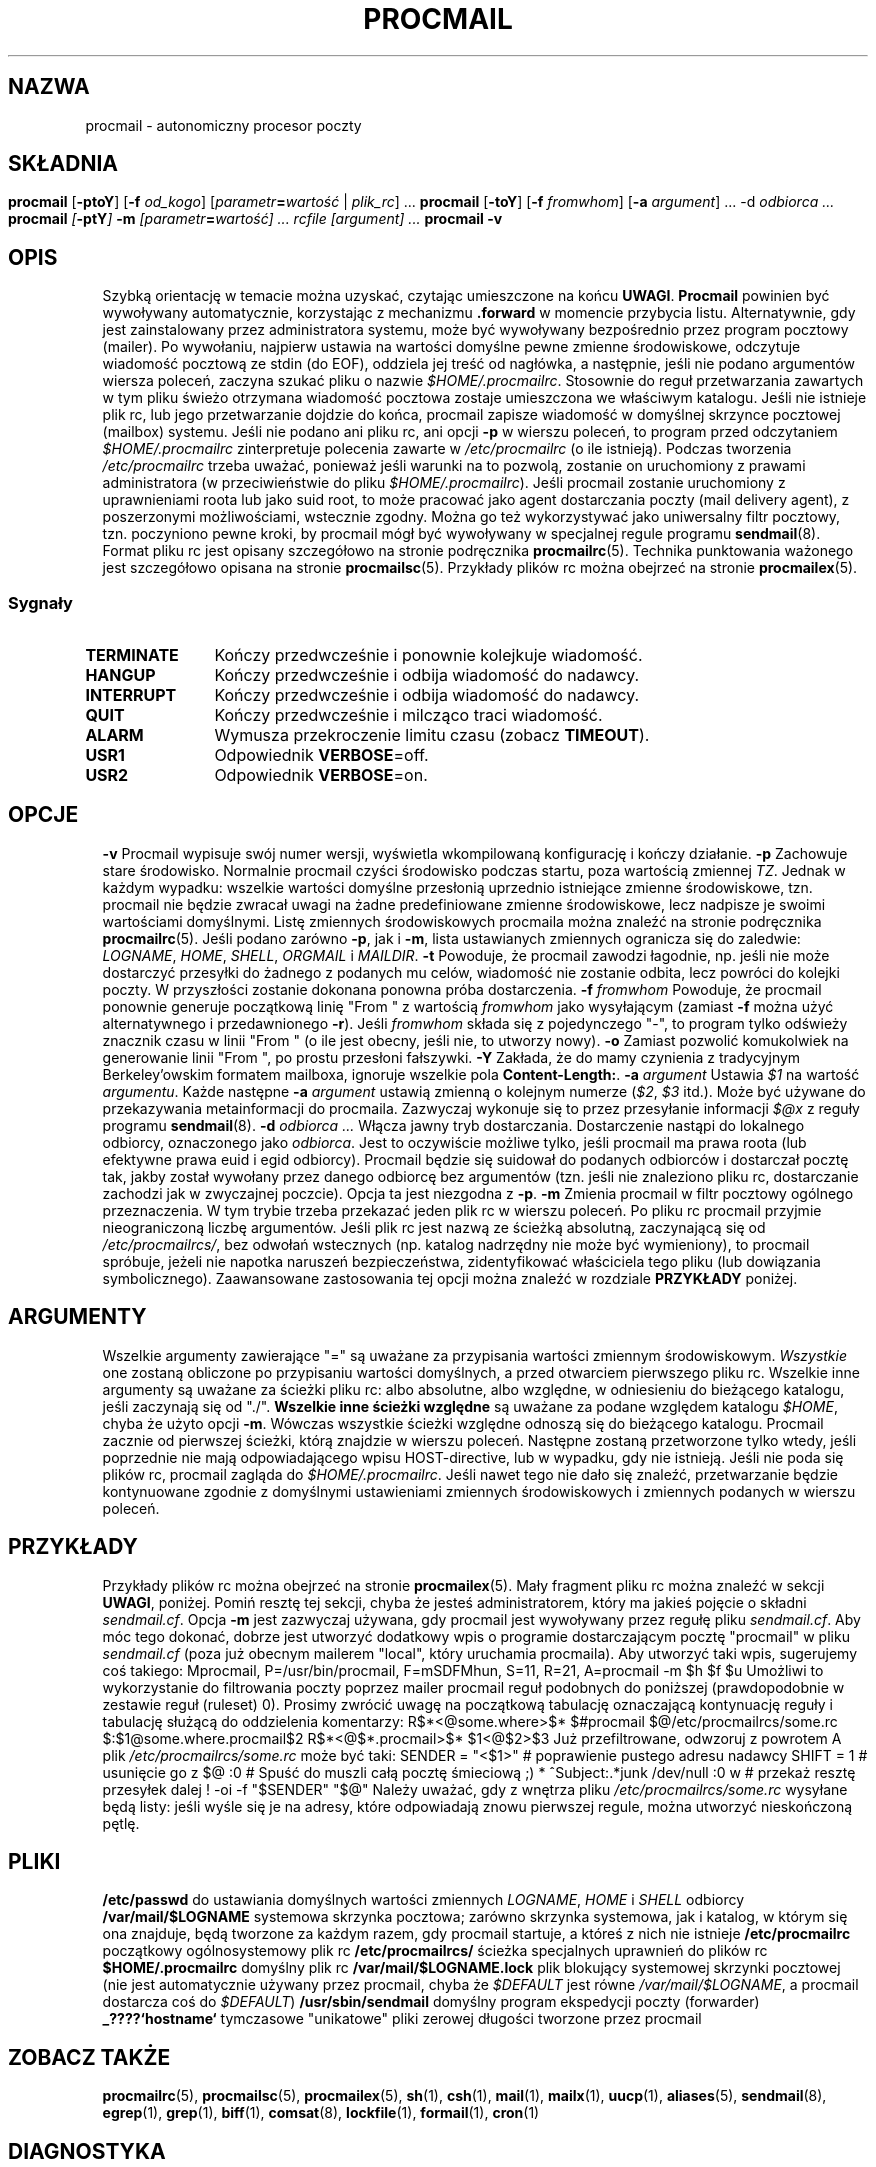 .de  Id
.ds Rv \\$3
.ds Dt \\$4
..
.\"if n .pl +(135i-\n(.pu)
.Id $Id: procmail.man,v 1.91 2001/08/27 08:44:04 guenther Exp $
.\"*******************************************************************
.\"
.\" This file was generated with po4a. Translate the source file.
.\"
.\"*******************************************************************
.\" This file is distributed under the same license as original manpage
.\" Copyright of the original manpage:
.\" Copyright © 1990-1999 S.R. van den Berg, 1999-2001 Philip Guenther (Artistic or GPL-2+)
.\" Copyright © of Polish translation:
.\" Przemek Borys (PTM) <pborys@dione.ids.pl>, 1999.
.\" Robert Luberda <robert@debian.org>, 2006, 2012.
.TH PROCMAIL 1 \*(Dt BuGless 
.rn SH Sh
.de  SH
.br
.ne 11
.Sh "\\$1"
..
.rn SS Ss
.de  SS
.br
.ne 10
.Ss "\\$1"
..
.rn TP Tp
.de  TP
.br
.ne 9
.Tp \\$1
..
.rn RS Rs
.de  RS
.na
.nf
.Rs
..
.rn RE Re
.de  RE
.Re
.fi
.ad
..
.de  Sx
.PP
.ne \\$1
.RS
..
.de  Ex
.RE
.PP
..
.na
.SH NAZWA
procmail \- autonomiczny procesor poczty
.SH SKŁADNIA
\fBprocmail\fP [\fB\-ptoY\fP] [\fB\-f \fP\fIod_kogo\fP]
.if " n .ti +0.5i"
[\fIparametr\fP\fB=\fP\fIwartość \fP|\fI plik_rc\fP] \&.\|.\|.
.br
\fBprocmail\fP [\fB\-toY\fP] [\fB\-f \fP\fIfromwhom\fP] [\fB\-a \fP\fIargument\fP] \&.\|.\|.
.if " n .ti +0.5i"
\fB\-d\fP \fIodbiorca\fP \&.\|.\|.
.br
\fBprocmail\fP [\fB\-ptY\fP] \fB\-m\fP [\fIparametr\fP\fB=\fP\fIwartość\fP] \&.\|.\|.  \fIrcfile\fP
.if " n .ti +0.5i"
[\fIargument\fP] \&.\|.\|.
.br
\fBprocmail\fP \fB\-v\fP
.ad
.SH OPIS
Szybką orientację w temacie można uzyskać, czytając umieszczone na końcu
\fBUWAGI\fP.
.PP
\fBProcmail\fP powinien być wywoływany automatycznie, korzystając z mechanizmu
\&\fB.forward\fP w momencie przybycia listu. Alternatywnie, gdy jest
zainstalowany przez administratora systemu, może być wywoływany bezpośrednio
przez program pocztowy (mailer).  Po wywołaniu, najpierw ustawia na wartości
domyślne pewne zmienne środowiskowe, odczytuje wiadomość pocztową ze stdin
(do EOF), oddziela jej treść od nagłówka, a następnie, jeśli nie podano
argumentów wiersza poleceń, zaczyna szukać pliku o nazwie
\fI$HOME/.procmailrc\fP.  Stosownie do reguł przetwarzania zawartych w tym
pliku świeżo otrzymana wiadomość pocztowa zostaje umieszczona we właściwym
katalogu.  Jeśli nie istnieje plik rc, lub jego przetwarzanie dojdzie do
końca, procmail zapisze wiadomość w domyślnej skrzynce pocztowej (mailbox)
systemu.
.PP
Jeśli nie podano ani pliku rc, ani opcji \fB\-p\fP w wierszu poleceń, to program
przed odczytaniem \fI$HOME/.procmailrc\fP zinterpretuje polecenia zawarte w
\fI/etc/procmailrc\fP (o ile istnieją).  Podczas tworzenia \fI/etc/procmailrc\fP
trzeba uważać, ponieważ jeśli warunki na to pozwolą, zostanie on uruchomiony
z prawami administratora (w przeciwieństwie do pliku \fI$HOME/.procmailrc\fP).
.PP
Jeśli procmail zostanie uruchomiony z uprawnieniami roota lub jako suid
root, to może pracować jako agent dostarczania poczty (mail delivery agent),
z poszerzonymi możliwościami, wstecznie zgodny.
.PP
Można go też wykorzystywać jako uniwersalny filtr pocztowy, tzn. poczyniono
pewne kroki, by procmail mógł być wywoływany w specjalnej regule programu
\fBsendmail\fP(8).
.PP
Format pliku rc jest opisany szczegółowo na stronie podręcznika
\fBprocmailrc\fP(5).
.PP
Technika punktowania ważonego jest szczegółowo opisana na stronie
\fBprocmailsc\fP(5).
.PP
Przykłady plików rc można obejrzeć na stronie \fBprocmailex\fP(5).
.SS Sygnały
.TP  1.2i
\fBTERMINATE\fP
Kończy przedwcześnie i ponownie kolejkuje wiadomość.
.TP 
\fBHANGUP\fP
Kończy przedwcześnie i odbija wiadomość do nadawcy.
.TP 
\fBINTERRUPT\fP
Kończy przedwcześnie i odbija wiadomość do nadawcy.
.TP 
\fBQUIT\fP
Kończy przedwcześnie i milcząco traci wiadomość.
.TP 
\fBALARM\fP
Wymusza przekroczenie limitu czasu (zobacz \fBTIMEOUT\fP).
.TP 
\fBUSR1\fP
Odpowiednik \fBVERBOSE\fP=off.
.TP 
\fBUSR2\fP
Odpowiednik \fBVERBOSE\fP=on.
.SH OPCJE
.TP  0.5i
\fB\-v\fP
Procmail wypisuje swój numer wersji, wyświetla wkompilowaną konfigurację i
kończy działanie.
.TP 
\fB\-p\fP
Zachowuje stare środowisko. Normalnie procmail czyści środowisko podczas
startu, poza wartością zmiennej \fITZ\fP. Jednak w każdym wypadku: wszelkie
wartości domyślne przesłonią uprzednio istniejące zmienne środowiskowe,
tzn. procmail nie będzie zwracał uwagi na żadne predefiniowane zmienne
środowiskowe, lecz nadpisze je swoimi wartościami domyślnymi. Listę
zmiennych środowiskowych procmaila można znaleźć na stronie podręcznika
\fBprocmailrc\fP(5). Jeśli podano zarówno \fB\-p\fP, jak i \fB\-m\fP, lista ustawianych
zmiennych ogranicza się do zaledwie: \fILOGNAME\fP, \fIHOME\fP, \fISHELL\fP,
\fIORGMAIL\fP i \fIMAILDIR\fP.
.TP 
\fB\-t\fP
Powoduje, że procmail zawodzi łagodnie, np. jeśli nie może dostarczyć
przesyłki do żadnego z podanych mu celów, wiadomość nie zostanie odbita,
lecz powróci do kolejki poczty. W przyszłości zostanie dokonana ponowna
próba dostarczenia.
.TP 
\fB\-f\fP\fI fromwhom\fP
Powoduje, że procmail ponownie generuje początkową linię "From " z wartością
\fIfromwhom\fP jako wysyłającym (zamiast \fB\-f\fP można użyć alternatywnego i
przedawnionego \fB\-r\fP).  Jeśli \fIfromwhom\fP składa się z pojedynczego "\-", to
program tylko odświeży znacznik czasu w linii "From " (o ile jest obecny,
jeśli nie, to utworzy nowy).
.TP 
\fB\-o\fP
Zamiast pozwolić komukolwiek na generowanie linii "From ", po prostu
przesłoni fałszywki.
.TP 
\fB\-Y\fP
Zakłada, że do mamy czynienia z tradycyjnym Berkeley'owskim formatem
mailboxa, ignoruje wszelkie pola \fBContent\-Length:\fP.
.TP 
\fB\-a\fP\fI argument\fP
Ustawia \fI$1\fP na wartość \fIargumentu\fP. Każde następne \fB\-a\fP\fI argument\fP
ustawią zmienną o kolejnym numerze (\fI$2\fP, \fI$3\fP itd.).  Może być używane do
przekazywania metainformacji do procmaila. Zazwyczaj wykonuje się to przez
przesyłanie informacji \fI$@x\fP z reguły programu \fBsendmail\fP(8).
.TP 
\fB\-d\fP\fI odbiorca .\|.\|.\fP
Włącza jawny tryb dostarczania. Dostarczenie nastąpi do lokalnego odbiorcy,
oznaczonego jako \fIodbiorca\fP.  Jest to oczywiście możliwe tylko, jeśli
procmail ma prawa roota (lub efektywne prawa euid i egid odbiorcy). Procmail
będzie się suidował do podanych odbiorców i dostarczał pocztę tak, jakby
został wywołany przez danego odbiorcę bez argumentów (tzn. jeśli nie
znaleziono pliku rc, dostarczanie zachodzi jak w zwyczajnej poczcie). Opcja
ta jest niezgodna z \fB\-p\fP.
.TP 
\fB\-m\fP
Zmienia procmail w filtr pocztowy ogólnego przeznaczenia. W tym trybie
trzeba przekazać jeden plik rc w wierszu poleceń. Po pliku rc procmail
przyjmie nieograniczoną liczbę argumentów. Jeśli plik rc jest nazwą ze
ścieżką absolutną, zaczynającą się od \fI/etc/procmailrcs/\fP, bez odwołań
wstecznych (np. katalog nadrzędny nie może być wymieniony), to procmail
spróbuje, jeżeli nie napotka naruszeń bezpieczeństwa, zidentyfikować
właściciela tego pliku (lub dowiązania symbolicznego). Zaawansowane
zastosowania tej opcji można znaleźć w rozdziale \fBPRZYKŁADY\fP poniżej.
.SH ARGUMENTY
Wszelkie argumenty zawierające "=" są uważane za przypisania wartości
zmiennym środowiskowym. \fIWszystkie\fP one zostaną obliczone po przypisaniu
wartości domyślnych, a przed otwarciem pierwszego pliku rc.
.PP
Wszelkie inne argumenty są uważane za ścieżki pliku rc: albo absolutne, albo
względne, w odniesieniu do bieżącego katalogu, jeśli zaczynają się od
"./". \fBWszelkie inne ścieżki względne\fP są uważane za podane względem
katalogu \fI$HOME\fP, chyba że użyto opcji \fB\-m\fP. Wówczas wszystkie ścieżki
względne odnoszą się do bieżącego katalogu. Procmail zacznie od pierwszej
ścieżki, którą znajdzie w wierszu poleceń. Następne zostaną przetworzone
tylko wtedy, jeśli poprzednie nie mają odpowiadającego wpisu HOST\-directive,
lub w wypadku, gdy nie istnieją.
.PP
Jeśli nie poda się plików rc, procmail zagląda do \fI$HOME/.procmailrc\fP.
Jeśli nawet tego nie dało się znaleźć, przetwarzanie będzie kontynuowane
zgodnie z domyślnymi ustawieniami zmiennych środowiskowych i zmiennych
podanych w wierszu poleceń.
.SH PRZYKŁADY
Przykłady plików rc można obejrzeć na stronie \fBprocmailex\fP(5).  Mały
fragment pliku rc można znaleźć w sekcji \fBUWAGI\fP, poniżej.
.PP
Pomiń resztę tej sekcji, chyba że jesteś administratorem, który ma jakieś
pojęcie o składni \fIsendmail.cf\fP.
.PP
Opcja \fB\-m\fP jest zazwyczaj używana, gdy procmail jest wywoływany przez
regułę pliku \fIsendmail.cf\fP. Aby móc tego dokonać, dobrze jest utworzyć
dodatkowy wpis o programie dostarczającym pocztę "procmail" w pliku
\fIsendmail.cf\fP (poza już obecnym mailerem "local", który uruchamia
procmaila).  Aby utworzyć taki wpis, sugerujemy coś takiego:
.Sx 2
Mprocmail, P=/usr/bin/procmail, F=mSDFMhun, S=11, R=21,
        A=procmail \-m $h $f $u
.Ex
Umożliwi to wykorzystanie do filtrowania poczty poprzez mailer procmail
reguł podobnych do poniższej (prawdopodobnie w zestawie reguł (ruleset) 0).
Prosimy zwrócić uwagę na początkową tabulację oznaczającą kontynuację reguły
i tabulację służącą do oddzielenia komentarzy:
.Sx 4
R$*<@some.where>$*
        $#procmail $@/etc/procmailrcs/some.rc $:$1@some.where.procmail$2
R$*<@$*.procmail>$*
        $1<@$2>$3       Już przefiltrowane, odwzoruj z powrotem
.Ex
A plik \fI/etc/procmailrcs/some.rc\fP może być taki:
.Sx 9
SENDER = "<$1>"                 # poprawienie pustego adresu nadawcy
SHIFT = 1                       # usunięcie go z $@

:0                              # Spuść do muszli całą pocztę śmieciową ;)
* ^Subject:.*junk
/dev/null

:0 w                            # przekaż resztę przesyłek dalej
! \-oi \-f "$SENDER" "$@"
.Ex
Należy uważać, gdy z wnętrza pliku \fI/etc/procmailrcs/some.rc\fP wysyłane będą
listy: jeśli wyśle się je na adresy, które odpowiadają znowu pierwszej
regule, można utworzyć nieskończoną pętlę.
.SH PLIKI
.TP  2.3i
\fB/etc/passwd\fP
do ustawiania domyślnych wartości zmiennych \fILOGNAME\fP, \fIHOME\fP i \fISHELL\fP
odbiorcy
.TP 
\fB/var/mail/$LOGNAME\fP
systemowa skrzynka pocztowa; zarówno skrzynka systemowa, jak i katalog, w
którym się ona znajduje, będą tworzone za każdym razem, gdy procmail
startuje, a któreś z nich nie istnieje
.TP 
\fB/etc/procmailrc\fP
początkowy ogólnosystemowy plik rc
.TP 
\fB/etc/procmailrcs/\fP
ścieżka specjalnych uprawnień do plików rc
.TP 
\fB$HOME/.procmailrc\fP
domyślny plik rc
.TP 
\fB/var/mail/$LOGNAME.lock\fP
plik blokujący systemowej skrzynki pocztowej (nie jest automatycznie używany
przez procmail, chyba że \fI$DEFAULT\fP jest równe \fI/var/mail/$LOGNAME\fP, a
procmail dostarcza coś do \fI$DEFAULT\fP)
.TP 
\fB/usr/sbin/sendmail\fP
domyślny program ekspedycji poczty (forwarder)
.TP 
\fB_????`hostname`\fP
tymczasowe "unikatowe" pliki zerowej długości tworzone przez procmail
.SH "ZOBACZ TAKŻE"
.na
.nh
\fBprocmailrc\fP(5), \fBprocmailsc\fP(5), \fBprocmailex\fP(5), \fBsh\fP(1), \fBcsh\fP(1),
\fBmail\fP(1), \fBmailx\fP(1), \fBuucp\fP(1), \fBaliases\fP(5), \fBsendmail\fP(8),
\fBegrep\fP(1), \fBgrep\fP(1), \fBbiff\fP(1), \fBcomsat\fP(8), \fBlockfile\fP(1),
\fBformail\fP(1), \fBcron\fP(1)
.hy
.ad
.SH DIAGNOSTYKA
.TP  2.3i
Autoforwarding mailbox found (Znaleziono skrzynkę auto\-przekazującą)
Skrzynka systemowa miała ustawiony bit suid lub sgid, procmail kończy z
błędem \fIEX_NOUSER\fP, zakładając że do tej skrzynki nie wolno dostarczać
poczty.
.TP 
Bad substitution of "x" (Złe podstawienie "x")
Nie podano prawidłowej nazwy zmiennej środowiskowej.
.TP 
Closing brace unexpected (Niespodziewane zamknięcie nawiasu)
Nie było odpowiadającego nawiasu otwierającego (zagnieżdżenie bloku).
.TP 
Conflicting options (Kolidujące opcje)
Nie wszystkie kombinacje opcji są użyteczne
.TP 
Conflicting x suppressed (Zlikwidowane kolidujące x)
Flaga x nie da się pogodzić z innymi flagami tej reguły.
.TP 
Couldn't create "x" (Nieudane utworzenie "x")
Brakowało skrzynki systemowej i nie dało się jej było utworzyć.
.TP 
Couldn't create maildir part "x" (Nieudane utworzenie części "x" katalogu poczty)
W katalogu pocztowym "x" brakuje jednego lub więcej koniecznych
podkatalogów, a procmail nie mógł ich utworzyć.
.TP 
Couldn't create or rename temp file "x" (Nieudane utworzenie lub przemianowanie tymczasowego pliku "x")
Wystąpił błąd w mechanizmie dostarczania wiadomości do katalogu pocztowego
"x".
.TP 
Couldn't determine implicit lockfile from "x" (Nie można określić jawnego pliku blokady z "x")
Nie znaleziono przekierowań ">>", używanie pliku o nazwie
"\fI$LOCKEXT\fP" jako lokalnego pliku blokującego (locallockfile).
.TP 
Couldn't read "x" (Nieudany odczyt "x")
Procmail nie był w stanie otworzyć pliku rc albo nie był to zwyczajny plik
lub też program nie mógł otworzyć katalogu MH, by znaleźć plik o najwyższym
numerze.
.TP 
Couldn't unlock "x" (Nieudane odblokowanie "x")
Plik blokujący już zniknął lub odebrano prawa zapisu do jego katalogu.
.TP 
Deadlock attempted on "x" (Próba zakleszczenia na "x")
Lokalny plik blokujący (locallockfile) podany w tej regule jest równy nadal
aktywnemu \fI$LOCKFILE\fP.
.TP 
Denying special privileges for "x" (Odmowa specjalnych uprawnień dla "x")
Procmail nie przybierze tożsamości narzucanej mu plikiem rc, ponieważ
wykryto pogwałcenie bezpieczeństwa (np.  \fB\-p\fP lub przypisania zmiennych w
wierszu poleceń) albo program miał zbyt małe uprawnienia by móc to zrobić.
.TP 
Descriptor "x" was not open (Deskryptor "x" nie był otwarty)
Podczas startu procmaila nie były przyłączone stdin, stdout lub stderr
(prawdopodobnie próba złamania bezpieczeństwa).
.TP 
Enforcing stricter permissions on "x" (Wymuszenie bardziej restrykcyjnych uprawnień do "x")
Systemowa skrzynka pocztowa odbiorcy była niezabezpieczona, procmail ją
zabezpieczył.
.TP 
Error while writing to "x" (Błąd podczas zapisu do "x")
Nieistniejący katalog, brak praw zapisu, padł potok lub przepełniony dysk.
.TP 
Exceeded LINEBUF (Przekroczone LINEBUF)
Wykryto przepełnienie bufora, LINEBUF był zbyt mały, ustawiono zmienną
\fIPROCMAIL_OVERFLOW\fP.
.TP 
MAILDIR is not an absolute path (MAILDIR  nie jest ścieżką absolutną)
.TP 
MAILDIR path too long (Ścieżka MAILDIR zbyt długa)
.TP 
ORGMAIL is not an absolute path (ORGMAIL nie jest ścieżką absolutną)
.TP 
ORGMAIL path too long (Ścieżka ORGMAIL zbyt długa)
.TP 
default rcfile is not an absolute path (domyślny plik rc nie jest ścieżką absolutną)
.TP 
default rcfile path too long (zbyt długa ścieżka do domyślnego pliku rc)
Pełna ścieżka do podanego elementu, po rozwinięciu wszystkich linków, ma
długość większą niż \fILINEBUF\fP lub nie zaczyna się od znaku separatora
plików.
.TP 
Excessive output quenched from "x" (Stłumiono nadmierne wyjście z "x")
Program lub filtr "x" próbował wyprodukować zbyt wiele wyjścia dla bieżącego
bufora \fILINEBUF\fP, reszta została pominięta i ustawiono zmienną
\fIPROCMAIL_OVERFLOW\fP.
.TP 
Extraneous x ignored (Nie związane x zignorowane)
Linia akcji lub inne flagi tej reguły odbierają fladze x znaczenie.
.TP 
Failed forking "x" (Nieudane rozwidlenie "x")
Tabela procesów jest pełna (i wykorzystano RORESRETRY).
.TP 
Failed to execute "x" (Nieudane wykonanie "x")
Program nie znajduje się w ścieżce lub nie jest wykonywalny.
.TP 
Forced unlock denied on "x"
Brak praw zapisu do katalogu, w którym znajduje się plik blokujący
\fBlockfile\fP "x", albo w tym samym czasie próbuje wymusić blokowanie więcej
niż jeden procmail.
.TP 
Forcing lock on "x"
Plik \fBlockfile\fP "x" zostanie usunięty siłą, ponieważ nastąpiło
przekroczenie limitu czasu (zobacz także: \fBLOCKTIMEOUT\fP).
.TP 
Incomplete recipe
Znaleziono początek reguły, lecz nie została zakończona przed napotkaniem
końca pliku.
.TP 
Insufficient privileges
Procmail wymaga uprawnień roota lub musi mieć określony (e)udi, (e)gid w
trybie dostarczania. Wiadomości będą odbijane (zwracane nadawcy).
.TP 
Invalid regexp "x" (Niepoprawne wyraż. regularne "x")
Wyrażenie regularne "x" zawiera błędy (najprawdopodobniej brakujące lub
nadmiarowe nawiasy).
.TP 
Kernel\-lock failed (Błąd blokowania za pośrednictwem funkcji jądra)
Podczas próby użycia obsługiwanych przez jądro wywołań blokujących, któreś z
nich nie powiodło się (zwykle wskazuje to na błąd systemu), procmail
ignoruje ten błąd i działa dalej.
.TP 
Kernel\-unlock failed (Błąd odblokowania za pośrednictwem funkcji jądra)
Zobacz wyżej.
.TP 
Lock failure on "x" (Błąd blokowania "x")
Może się pojawić tylko jeśli podasz jakieś naprawdę dziwne (i niedozwolone)
nazwy plików blokujących, lub jeśli nie można było utworzyć pliku
\fBlockfile\fP z powodu braku uprawnień lub nieistniejących podkatalogów.
.TP 
Lost "x" (Zgubiono "x")
Procmail próbował sklonować się, lecz nie mógł znaleźć pliku rc "x" (został
przeniesiony lub był ścieżką względną, a zmieniłeś katalog od ostatniego
otwarcia go przez procmaila).
.TP 
Missing action (Brak akcji)
Bieżąca reguła nie jest kompletna.
.TP 
Missing closing brace (Brak nawiasu zamykającego)
Rozpoczęto zagnieżdżony blok, ale go nie zakończono.
.TP 
Missing name (Brak nazwy)
Opcja \fB\-f\fP wymaga dodatkowego argumentu.
.TP 
Missing argument (Brak argumentu)
Podano opcję \fB\-a\fP, lecz zapomniano o argumencie.
.TP 
Missing rcfile (Brak pliku rc)
Podano opcję \fB\-m\fP, procmail oczekuje nazwy pliku rc jako argumentu.
.TP 
Missing recipient (Brak odbiorcy)
Podano opcję \fB\-d\fP lub wywołano procmail pod inną nazwą, program oczekuje
przynajmniej jednego odbiorcy jako argumentu.
.TP 
No space left to finish writing "x" (Brak miejsca na dokończenie zapisu "x")
System plików zawierający "x" nie ma dość wolnego miejsca, aby umożliwić
dostarczenie wiadomości do pliku.
.TP 
Out of memory (Brak pamięci)
Systemowi brakuje pamięci w przestrzeni wymiany (swap) (i wyczerpano
\fINORESRETRY\fP).
.TP 
Processing continued (Kontynuowanie przetwarzania)
Nierozpoznane opcje wierszu poleceń są ignorowane, kontynuowanie jak zwykle.
.TP 
Program failure (nnn) of "x" (Błąd programu (nnn) na "x")
Program uruchomiony przez procmaila zwrócił kod \fInnn\fP zamiast
\fIEXIT_SUCCESS\fP (=0); Jeśli \fInnn\fP jest ujemne, to jest to sygnałem, że
program umarł.
.TP 
Quota exceeded while writing "x" (Podczas zapisu "x" przekroczono ograniczenie udziału dyskowego)
Ograniczenie wielkości pliku (quota) w systemie plików odbiorcy zawierającym
"x" nie pozwala na dostarczenie danej wiadomości do pliku.
.TP 
Renaming bogus "x" into "x"
Systemowa skrzynka pocztowa odbiorcy okazała się być zmyślona, procmail
wykonał działania wymijające.
.TP 
Rescue of unfiltered data succeeded/failed (Ratowanie nieprzefiltrowanych danych pomyślne/nieudane)
Filtr zakończył pracę niepomyślnie, procmail próbował odzyskać oryginalny
tekst.
.TP 
Skipped: "x" (Pominięto: "x")
Program nie mógł nic zrobić z "x" w pliku rc (błąd składni), ignoruje to.
.TP 
Suspicious rcfile "x" (Podejrzany plik rc "x")
Właściciel pliku rc nie był odbiorcą ani rootem, plik był dostępny do zapisu
dla wszystkich, lub zawierający go katalog był zapisywalny dla wszystkich,
lub był to domyślny plik rc (\fI$HOME/.procmailrc\fP) i albo ten plik, albo
zawierający go katalog były zapisywalne przez grupę (plik rc nie został
użyty).
.TP 
Terminating prematurely whilst waiting for .\|.\|. (Przedwczesne zakończenie podczas oczekiwania na .\|.\|.)
Procmail otrzymał sygnał podczas oczekiwania na .\|.\|.
.TP 
Timeout, terminating "x"
W filtrze lub programie "x" nastąpiło przekroczenie limitu czasu.
.TP 
Timeout, was waiting for "x"
W programie, filtrze lub pliku "x" nastąpiło przekroczenie limitu czasu.
Jeśli był to program lub filtr, to wygląda na to, że już nie działa.
.TP 
Truncated file to former size
Plik nie mógł być szczęśliwie dostarczony, więc został skrócony do
poprzedniej wielkości.
.TP 
Truncating "x" and retrying lock
"x" nie wydaje się być prawidłową nazwą pliku lub plik nie jest pusty.
.TP 
Unable to treat as directory "x" (Niemożliwe traktowanie jako katalogu "x")
Albo przyrostek katalogu "x" wskazuje na to, że powinien to być MH lub
katalog wiadomości pocztowych (maildir), albo został on wymieniony jako
drugi katalog, do którego należy wykonać dowiązanie, ale już istnieje i nie
jest to katalog.
.TP 
Unexpected EOL (Niespodziewany EOL)
Brak zamykającego cytatu lub próba ucieczki EOF.
.TP 
Unknown user "x" (Nieznany użytkownik "x")
Podany odbiorca nie ma odpowiadającego mu uid.
.SH "ROZSZERZONA DIAGNOSTYKA"
Rozszerzoną diagnostykę można włączać i wyłączać ustawieniem zmiennej
\fIVERBOSE\fP.
.TP  2.3i
[pid] time & date
Pid i timestamp procmaila. Generowane za każdym razem gdy procmail loguje
diagnostykę, gdy upłynęła chociaż sekunda od ostatniego timestampu.
.TP 
Acquiring kernel\-lock
Procmail próbuje zablokować przez jądro ostatnio otwarty plik (deskryptor).
.TP 
Assigning "x"
Przyznanie wartości zmiennej środowiskowej.
.TP 
Assuming identity of the recipient, VERBOSE=off
Porzucenie wszystkich uprawnień (jeśli jakieś były), bezwarunkowo wyłącza
rozszerzoną diagnostykę.
.TP 
Bypassed locking "x"
Katalog spool poczty nie był dostępny procmailowi, bazował wyłącznie na
blokadach jądra.
.TP 
Executing "x"
Uruchamianie programu "x"; jeśli jest on uruchamiany bezpośrednio przez
procmaila (bez pośredniej powłoki), procmail pokaże gdzie oddzielił
argumenty poprzez wstawienie przecinków.
.TP 
HOST mismatched "x"
Ten komputer był nazwany "x", a zmienna \fIHOST\fP zawierała coś innego.
.TP 
Locking "x"
Tworzenie pliku blokującego "x".
.TP 
Linking to "x"
Tworzenie dowiązania twardego pomiędzy folderami katalogów.
.TP 
Match on "x"
Trafiony warunek.
.TP 
Matched "x"
Przyznano "x" wartość \fIMATCH\fP.
.TP 
No match on "x"
Warunek nie pasował, reguła pominięta.
.TP 
Non\-zero exitcode (nnn) by "x" (Niezerowy (nn) kod zakończenia "x")
Program uruchomiony przez procmaila jako warunek lub akcja przepisu z flagą
"W" zwrócił \fInnn\fP zamiast \fIEXIT_SUCCESS\fP (=0); sposób użycia wskazuje na
to, że nie jest to niespodziewana okoliczność.
.TP 
Notified comsat: "$LOGNAME@offset:file"
Wysłano informację do \fBcomsat\fP(1)/\fBbiff\fP(1), że pojawiła się poczta dla
użytkownika \fI$LOGNAME\fP pod "offsetem" w pliku "file".
.TP 
Opening "x"
Otwieranie pliku "x" dla dopisywania.
.TP 
Rcfile: "x"
Plik rc zmieniony na "x".
.TP 
Reiterating kernel\-lock
Podczas próbowania różnych metod blokowania, jedna z nich się nie
powiodła. Procmail będzie iterował od nowa, aż wszystkie się nie powiodą.
.TP 
Score: added newtotal "x"
Ten warunek dołożył "dodatkowe" punkty, co dało w wyniku "nową sumę"
punktacji.
.TP 
Unlocking "x"
Ponowne usuwanie pliku blokującego (lockfile) "x".
.SH OSTRZEŻENIA
Powinieneś utworzyć skrypt powłoki, który używa \fBlockfile\fP(1) zanim
wywołasz swoją powłokę pocztową na którymkolwiek pliku skrzynki pocztowej,
innym niż skrzynka systemowa (chyba że Twoja powłoka pocztowa używa tych
samych plików blokujących (lokalnych lub globalnych), które podałeś w pliku
rc).
.PP
W rzadkich przypadkach, gdy trzeba zabić procmaila zanim zakończy działanie,
należy użyć zwykłego polecenia \fBkill\fP(1) (a \fInie\fP "kill \-9", zobacz
rozdział \fISygnały\fP dla sugestii), inaczej niektóre pliki blokujące
(lockfiles) mogą nie zostać usunięte.
.PP
Należy być ostrożnym podczas używania opcji \fB\-t\fP, jeśli procmail jest
ciągle niezdolny do dostarczenia poczty (np. przez nieprawidłowy plik rc),
kolejka poczty systemu może się przepełnić. Może to zgorszyć zarówno
postmastera, jak i innych użytkowników.
.PP
Plik \fI/etc/procmailrc\fP może być uruchamiany z prawami roota, więc należy
być bardzo ostrożnym z tym, co się tam wstawia. \fBSHELL\fP będzie zgodny z
powłoką bieżącego odbiorcy, więc jeśli procmail ma wywoływać powłokę,
najlepiej ustawić tę zmienną wpierw na bezpieczną wartość. Zobacz
także\h'-\w' 'u' : \fBDROPPRIVS\fP.
.PP
Trzeba pamiętać, że jeśli na plikach w \fB/etc/procmailrcs/\fP dozwolony jest
\fBchown\fP(1), to mogą one być chown\-owane na roota (lub kogokolwiek innego)
przez ich obecnych właścicieli. Dla maksymalnego bezpieczeństwa należy się
upewnić, że katalog ten jest \fIwykonywalny\fP tylko dla roota.
.PP
Procmail nie jest właściwym narzędziem do wspólnego użytkowania jednej
skrzynki pocztowej przez wielu użytkowników, jak to występuje w przypadku,
gdy jest tylko jedno konto POP dla całej poczty w całej domenie. Da się to
zrobić, jeśli uda się skonfigurować MTA tak, by dodawał nagłówki z danymi
odbiorcy kopertowego, dzięki którym procmail będzie wiedział, dla kogo jest
dana wiadomość. Jednak zwykle nie jest to dobre rozwiązanie. Być może lepiej
zbadać, czy używany MTA oferuje "tabele użytkowników wirtualnych" ("virtual
user tables") lub sprawdzić np. funkcję "multidrop" (wielopunktowości)
programu \fBfetchmail\fP(1).
.SH BŁĘDY
Po usunięciu siłą pliku blokującego, procmail czeka \fB$SUSPEND\fP sekund zanim
utworzy nowy plik blokujący, tak by inny proces, który chce usunąć stary
plik blokujący nie usunął przypadkiem nowego.
.PP
Procmail używa zwykłego sygnału \fITERMINATE\fP do zakończenia filtrów, które
uciekły, lecz nie sprawdza, czy filtr odpowiada na sygnał. Poza tym wysyła
sygnał tylko do filtra, nie do jego dzieci.
.PP
Kontynuowane pole \fBContent\-Length:\fP nie jest prawidłowo obsługiwane.
.PP
Nowe linie osadzone w kontynuowanym nagłówku powinny być pomijane podczas
dopasowywania zamiast być traktowane jako pojedyncza spacja, jak to się
dzieje obecnie.
.SH RÓŻNE
Jeśli w nagłówku istnieje pole \fBContent\-Length:\fP a nie podano flagi \fB\-Y\fP,
procmail wykorzysta to pole do zgłoszenia właściwego rozmiaru. Procmail nie
zmienia szerokości pola.
.PP
Jeśli nie ma pola \fBContent\-Length:\fP lub jeśli podano flagę \fB\-Y\fP, a
procmail dopisuje do zwykłych folderów pocztowych, to wszelkie linie ciała
wiadomości, które wyglądają jak znaki pocztowe, są poprzedzane ">"
(rozbraja nieprawdziwe nagłówki pocztowe). Wyrażenie regularne używane do
wyszukiwania tych znaków pocztowych to:
.RS
"\enFrom "
.RE
.PP
Jeśli nazwa celu użyta w jawnym trybie dostarczania nie figuruje w
\fI/etc/passwd\fP, procmail zadziała tak, jakby tryb ten nie był
włączony. Jeśli nie jest w jawnym trybie dostarczania, a uid, pod którym
działa nie ma odpowiadającego wpisu \fI/etc/passwd\fP, to \fBHOME\fP będzie miało
wartość \fI/\fP, \fBLOGNAME\fP będzie ustawione na #uid, \fBSHELL\fP będzie równy
\fI/bin/sh\fP, a \fBORGMAIL\fP będzie ustawione na \fI/tmp/dead.leather\fP.
.PP
Gdy procmail jest w jawnym trybie dostarczania, to będzie generował
początkowe linie "From ", jeśli brak takowych. Jeśli linia taka już
istnieje, procmail pozostawi ją bez zmian. Jeśli procmail nie jest wywołany
z jednym z następujących id użytkownika lub grupy\h'-\w' 'u' : "root",
"daemon", "uucp", "mail", "x400", "network", "list", "lists" lub "news",
lecz wciąż musi generować lub przyjmować nową linię "From ", to będzie
generował dodatkową linię ">From ", pomagającą odróżnić fałszywe listy.
.PP
Ze względów bezpieczeństwa, w wypadkach gdy właścicielem pliku rc jest
odbiorca lub root, a plik nie jest ogólnie zapisywalny, lub gdy katalog, w
którym on się znajduje nie jest ogólnie zapisywalny, procmail będzie używał
tylko plików rc o nazwach bezwzględnych lub wyznaczonych względem \fB$HOME\fP.
Plik \fI$HOME/.procmailrc\fP ma dodatkowe ograniczenie: ani on, ani katalog, w
którym się znajduje, nie mogą być zapisywalne przez grupę.
.PP
Jeśli \fI/var/mail/$LOGNAME\fP jest zmyśloną skrzynką (np. nie należy do
odbiorcy, jest niezapisywalny, jest dowiązaniem symbolicznym lub twardym),
procmail podczas startu spróbuje zmienić jego nazwę na zaczynającą się od
"BOGUS.$LOGNAME." i kończącą się numerem sekwencyjnym i\-węzła. Jeśli okaże
się to niemożliwe, \fBORGMAIL\fP \fInie\fP będzie mieć wartości początkowej i
wskutek tego będzie zakazywać dostarczania bez należytego pliku rc.
.PP
Jeśli \fI/var/mail/$LOGNAME\fP jest już prawidłową skrzynką, lecz ma zbyt słabe
prawa, procmail to poprawi. Aby zapobiec temu, ustaw bity u+x.
.PP
Podczas dostarczania do katalogów (lub folderów MH), \fBnie\fP trzeba używać
plików blokujących w celu zapobieżenia zamieszaniu powodowanemu przez kilka
pracujących naraz procmaili.
.PP
Dostarczanie do folderów MH jest trochę bardziej czasochłonne niż
dostarczanie do normalnych katalogów lub mailboxów, ponieważ procmail musi
poszukać następnego dostępnego numeru (zamiast korzystania od razu z gotowej
nazwy pliku).
.PP
Przy ogólnym niepowodzeniu, procmail zwróci \fIEX_CANTCREAT\fP, chyba że podana
zostanie opcja \fB\-t\fP \(em wówczas zwróci \fIEX_TEMPFAIL\fP.
.PP
Procmail skleja wszystkie kontynuowane pola nagłówkowe, żeby można było w
spójniejszy sposób je "egrepować". Robi to jednak tylko wewnętrznie \(em
podczas dostarczania poczty, łamania linii pojawią się w postaci pierwotnej.
.PP
Jeśli procmail jest wywoływany pod nazwą nie zaczynającą się od "procmail"
(np. jeśli jest dowiązany do innej nazwy i wywołany pod tamtą nazwą), to
włącza się w jawnym trybie dostarczania i oczekuje nazw odbiorców jako
argumentów wiersza poleceń (tak, jakby było podane \fB\-d\fP).
.PP
Powiadomienia \fBcomstat\fP(1)/\fBbiff\fP(1) są dokonywane za pomocą UDP. Są one
wysyłane, gdy procmail generuje wpis pliku z logiem. Komunikaty
powiadamiania mają następujący rozszerzony format (lub tak zbliżony, jaki
tylko można uzyskać, gdy ostateczne dostarczenie nie było do pliku):
.RS
$LOGNAME@offset_wiadomości_w_mailboksie\h'-\w' 'u'
:absolutna_ścieżka_do_mboxa
.RE
.PP
Kiedy tylko procmail otwiera plik, do którego dostarcza, używa konsekwentnie
następujących, dostarczanych przez jądro, strategii blokowania\h'-\w' 'u' :
\fBfcntl\fP(2).
.PP
Procmail jest odporny na NFS i czysty na ósmym bicie.
.br
.ne 11
.SH UWAGI
Wywoływanie procmaila z opcją \fB\-h\fP lub \fB\-?\fP spowoduje wyświetlenie pomocy
wiersza poleceń oraz strony skróconej instrukcji flag reguł.
.PP
Istnieje doskonałe FAQ dla początkujących dotyczące filtrów pocztowych (w
szczególności procmaila). Jest prowadzone przez Nancy McGough
<nancym@ii.com>, a można je otrzymać wysyłając na adres
mail\-server@rtfm.mit.edu list z treścią:
.RS
send usenet/news.answers/mail/filtering\-faq
.RE
.PP
Jeśli procmail \fBnie\fP jest zainstalowany w systemie jako domyślny program
dostarczania poczty (zapytaj administratora), musisz się upewnić, że jest
wywoływany, gdy przybywa poczta. W tym wypadku Twój plik \fI$HOME/.forward\fP
(uwaga, \fBmusi\fP być dostępny do odczytu dla wszystkich) powinien zawierać
poniższą linię. Upewnij się, że wstawiłeś pojedyncze i podwójne znaki
cytowania i \- o ile w Twoim systemie nie działa \fBsmrsh\fP(8) (SendMail
Restricted Shell) \- \fImusi\fP to być \fIabsolutna\fP ścieżka.
.PP
.na
.nf
"\h'-\w' 'u' |exec /usr/bin/procmail"
.fi
.ad
.PP
Niektóre serwery pocztowe (np. \fBexim\fP(8)) nie akceptują powyższej
składni. W tym przypadku należy użyć:
.PP
.na
.nf
|/usr/bin/procmail
.fi
.ad
.PP
Procmail może być też wywoływany do przetworzenia już wypełnionej skrzynki
systemowej. Może to być użyteczne jeśli nie chcesz lub nie możesz używać
pliku \fI$HOME/.forward\fP (wówczas można by wywoływać poniższy skrypt albo
periodycznie z usługi \fBcron\fP(8), albo każdorazowo, gdy zaczynasz czytać
pocztę):
.Sx 17
#!/bin/sh

ORGMAIL=/var/mail/$LOGNAME

if cd $HOME &&
 test \-s $ORGMAIL &&
 lockfile \-r0 \-l3600 .newmail.lock 2>/dev/null
then
  trap "rm \-f .newmail.lock" 1 2 3 15
  umask 077
  lockfile \-l3600 \-ml
  cat $ORGMAIL >>.newmail &&
   cat /dev/null >$ORGMAIL
  lockfile \-mu
  formail \-s procmail <.newmail &&
   rm \-f .newmail
  rm \-f .newmail.lock
fi
exit 0
.Ex
.ne 14
.SS "Przykładowy mały $HOME/.procmailrc:"
.na
.nf
PATH=/usr/local/bin:/usr/bin:/bin
MAILDIR=$HOME/Mail      # upewnij się, że istnieje
DEFAULT=$MAILDIR/mbox   # kompletnie opcjonalne
LOGFILE=$MAILDIR/from   # zalecane

:0:
* ^From.*berg
from_me

:0
* ^Subject:.*Flame
/dev/null
.fi
.ad
.PP
Inne przykłady reguł plików rc można obejrzeć na stronie \fBprocmailex\fP(5).
.Sh ŹRÓDŁO
Program jest częścią \fIpakietu przetwarzania poczty procmail\fP (v3.22),
dostępnego pod adresem http://www.procmail.org/ lub ftp.procmail.org w
\fBpub/procmail/\fP.
.Sh "LISTA DYSKUSYJNA"
Istnieje lista dyskusyjna dla pytań związanych z programami pakietu
procmail:
.RS
<procmail\-users@procmail.org>
.RS
do wysyłania pytań/odpowiedzi.
.RE
<procmail\-users\-request@procmail.org>
.RS
do zażądania zapisania się.
.RE
.PP
.RE
Aby być informowanym o nowych wersjach i oficjalnych łatach, należy wysłać
zgłoszenie zapisania się do
.RS
procmail\-announce\-request@procmail.org
.RE
(jest to lista tylko do odczytu).
.SH AUTORZY
Stephen R. van den Berg
.RS
<srb@cuci.nl>
.RE
Philip A. Guenther
.RS
<guenther@sendmail.com>
.RE
.\".if n .pl -(\n(.tu-1i)
.rm SH
.rn Sh SH
.rm SS
.rn Ss SS
.rm TP
.rn Tp TP
.rm RS
.rn Rs RS
.rm RE
.rn Re RE
.SH TŁUMACZENIE
Autorami polskiego tłumaczenia niniejszej strony podręcznika man są:
Przemek Borys (PTM) <pborys@dione.ids.pl>
i
Robert Luberda <robert@debian.org>.
.PP
Polskie tłumaczenie jest częścią projektu manpages-pl; uwagi, pomoc, zgłaszanie błędów na stronie http://sourceforge.net/projects/manpages-pl/. Jest zgodne z wersją \fB 3.22 \fPoryginału.
